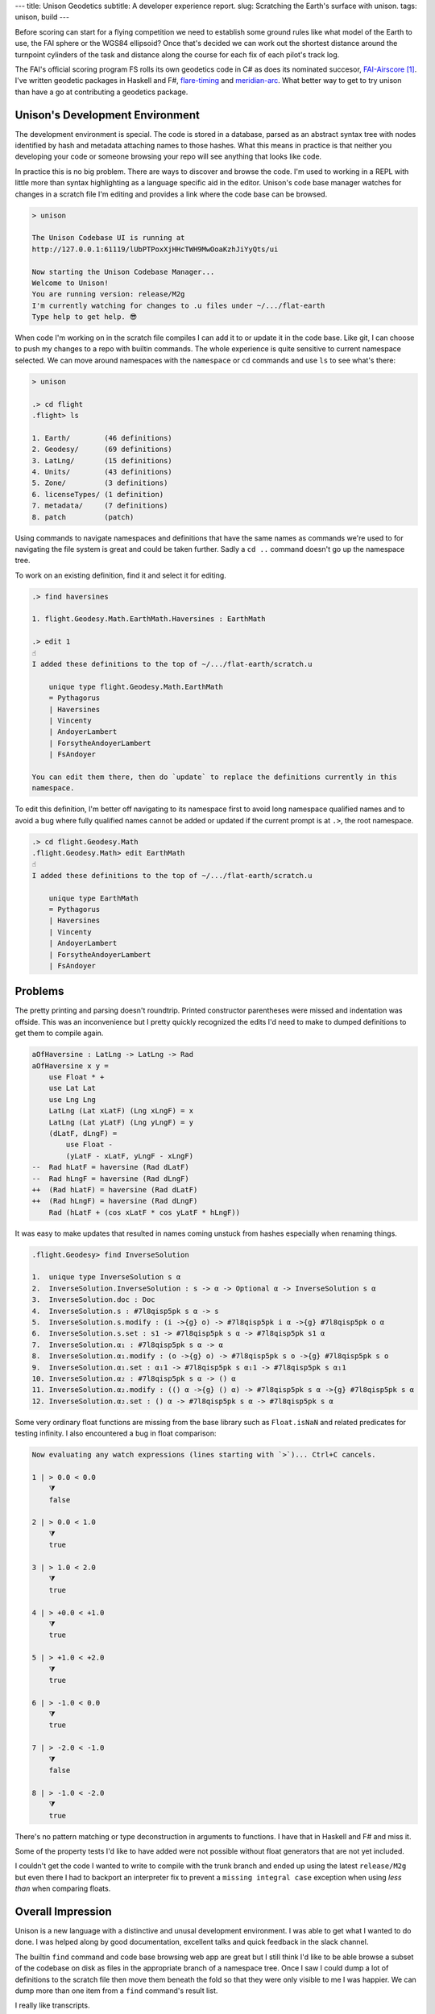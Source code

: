 ---
title: Unison Geodetics
subtitle: A developer experience report.
slug: Scratching the Earth's surface with unison.
tags: unison, build
---

Before scoring can start for a flying competition we need to establish some
ground rules like what model of the Earth to use, the FAI sphere or the WGS84
ellipsoid? Once that's decided we can work out the shortest distance around the
turnpoint cylinders of the task and distance along the course for each fix of
each pilot's track log.

The FAI's official scoring program FS rolls its own geodetics code in C# as does
its nominated succesor, FAI-Airscore_ [#]_. I've written geodetic packages in
Haskell and F#, flare-timing_ and meridian-arc_. What better way to get to try unison
than have a go at contributing a geodetics package.

Unison's Development Environment
--------------------------------

The development environment is special. The code is stored in a database, parsed
as an abstract syntax tree with nodes identified by hash and metadata attaching
names to those hashes. What this means in practice is that neither you
developing your code or someone browsing your repo will see anything that looks
like code.

In practice this is no big problem. There are ways to discover and browse the
code. I'm used to working in a REPL with little more than syntax highlighting as
a language specific aid in the editor. Unison's code base manager watches for
changes in a scratch file I'm editing and provides a link where the code base
can be browsed.

.. code-block:: pre

    > unison

    The Unison Codebase UI is running at
    http://127.0.0.1:61119/lUbPTPoxXjHHcTWH9MwOoaKzhJiYyQts/ui

    Now starting the Unison Codebase Manager...
    Welcome to Unison!
    You are running version: release/M2g
    I'm currently watching for changes to .u files under ~/.../flat-earth
    Type help to get help. 😎

When code I'm working on in the scratch file compiles I can add it to or update
it in the code base. Like git, I can choose to push my changes to a repo with
builtin commands. The whole experience is quite sensitive to current namespace
selected. We can move around namespaces with the ``namespace`` or ``cd``
commands and use ``ls`` to see what's there:

.. code-block:: pre

    > unison

    .> cd flight
    .flight> ls

    1. Earth/        (46 definitions)
    2. Geodesy/      (69 definitions)
    3. LatLng/       (15 definitions)
    4. Units/        (43 definitions)
    5. Zone/         (3 definitions)
    6. licenseTypes/ (1 definition)
    7. metadata/     (7 definitions)
    8. patch         (patch)

Using commands to navigate namespaces and definitions that have the same names
as commands we're used to for navigating the file system is great and could be
taken further. Sadly a ``cd ..`` command doesn't go up the namespace tree.

To work on an existing definition, find it and select it for editing.

.. code-block:: pre

    .> find haversines

    1. flight.Geodesy.Math.EarthMath.Haversines : EarthMath

    .> edit 1
    ☝️
    I added these definitions to the top of ~/.../flat-earth/scratch.u

        unique type flight.Geodesy.Math.EarthMath
        = Pythagorus
        | Haversines
        | Vincenty
        | AndoyerLambert
        | ForsytheAndoyerLambert
        | FsAndoyer

    You can edit them there, then do `update` to replace the definitions currently in this
    namespace.

To edit this definition, I'm better off navigating to its namespace first to
avoid long namespace qualified names and to avoid a bug where fully qualified
names cannot be added or updated if the current prompt is at ``.>``, the root
namespace.

.. code-block:: pre

    .> cd flight.Geodesy.Math
    .flight.Geodesy.Math> edit EarthMath
    ☝️
    I added these definitions to the top of ~/.../flat-earth/scratch.u

        unique type EarthMath
        = Pythagorus
        | Haversines
        | Vincenty
        | AndoyerLambert
        | ForsytheAndoyerLambert
        | FsAndoyer

Problems
--------

The pretty printing and parsing doesn't roundtrip. Printed constructor
parentheses were missed and indentation was offside. This was an inconvenience
but I pretty quickly recognized the edits I'd need to make to dumped definitions
to get them to compile again.

.. code-block:: diff

    aOfHaversine : LatLng -> LatLng -> Rad
    aOfHaversine x y =
        use Float * +
        use Lat Lat
        use Lng Lng
        LatLng (Lat xLatF) (Lng xLngF) = x
        LatLng (Lat yLatF) (Lng yLngF) = y
        (dLatF, dLngF) =
            use Float -
            (yLatF - xLatF, yLngF - xLngF)
    --  Rad hLatF = haversine (Rad dLatF)
    --  Rad hLngF = haversine (Rad dLngF)
    ++  (Rad hLatF) = haversine (Rad dLatF)
    ++  (Rad hLngF) = haversine (Rad dLngF)
        Rad (hLatF + (cos xLatF * cos yLatF * hLngF))

It was easy to make updates that resulted in names coming unstuck from hashes
especially when renaming things.

.. code-block:: pre

    .flight.Geodesy> find InverseSolution

    1.  unique type InverseSolution s α
    2.  InverseSolution.InverseSolution : s -> α -> Optional α -> InverseSolution s α
    3.  InverseSolution.doc : Doc
    4.  InverseSolution.s : #7l8qisp5pk s α -> s
    5.  InverseSolution.s.modify : (i ->{g} o) -> #7l8qisp5pk i α ->{g} #7l8qisp5pk o α
    6.  InverseSolution.s.set : s1 -> #7l8qisp5pk s α -> #7l8qisp5pk s1 α
    7.  InverseSolution.α₁ : #7l8qisp5pk s α -> α
    8.  InverseSolution.α₁.modify : (o ->{g} o) -> #7l8qisp5pk s o ->{g} #7l8qisp5pk s o
    9.  InverseSolution.α₁.set : α₁1 -> #7l8qisp5pk s α₁1 -> #7l8qisp5pk s α₁1
    10. InverseSolution.α₂ : #7l8qisp5pk s α -> () α
    11. InverseSolution.α₂.modify : (() α ->{g} () α) -> #7l8qisp5pk s α ->{g} #7l8qisp5pk s α
    12. InverseSolution.α₂.set : () α -> #7l8qisp5pk s α -> #7l8qisp5pk s α

Some very ordinary float functions are missing from the base library such as
``Float.isNaN`` and related predicates for testing infinity. I also encountered
a bug in float comparison:

.. code-block:: pre

    Now evaluating any watch expressions (lines starting with `>`)... Ctrl+C cancels.

    1 | > 0.0 < 0.0
        ⧩
        false

    2 | > 0.0 < 1.0
        ⧩
        true

    3 | > 1.0 < 2.0
        ⧩
        true

    4 | > +0.0 < +1.0
        ⧩
        true

    5 | > +1.0 < +2.0
        ⧩
        true

    6 | > -1.0 < 0.0
        ⧩
        true

    7 | > -2.0 < -1.0
        ⧩
        false

    8 | > -1.0 < -2.0
        ⧩
        true

There's no pattern matching or type deconstruction in arguments to
functions. I have that in Haskell and F# and miss it.

Some of the property tests I'd like to have added were not possible without float
generators that are not yet included.

I couldn't get the code I wanted to write to compile with the trunk branch and
ended up using the latest ``release/M2g`` but even there I had to backport an
interpreter fix to prevent a ``missing integral case`` exception when using
*less than* when comparing floats.

Overall Impression
------------------

Unison is a new language with a distinctive and unusal development environment.
I was able to get what I wanted to do done. I was helped along by good
documentation, excellent talks and quick feedback in the slack channel.

The builtin ``find`` command and code base browsing web app are great but I
still think I'd like to be able browse a subset of the codebase on disk as files
in the appropriate branch of a namespace tree. Once I saw I could dump a lot of
definitions to the scratch file then move them beneath the fold so that they
were only visible to me I was happier.  We can dump more than one item from a
``find`` command's result list.

I really like transcripts.

.. code-block:: pre

    > unison transcript.fork Haversine.md

    Transcript will be run on a copy of the codebase at:
        /Users/pdejoux
    Running the provided transcript file...
    ⚙️   Processing stanza 3 of 3.
    💾  Wrote ~/.../flat-earth/Haversine.output.md

    > unison transcript.fork Vincenty.md
    ⚙️   Processing stanza 5 of 5.
    💾  Wrote ~/.../flat-earth/Vincenty.output.md

I used transcripts to document what the code does for both the `haversine
solution`_ and `vincenty solution`_ to the geodetic inverse problem. Shown below
is a snippet of the output of the transcript for the vincenty solution:

.. code-block:: pre

    ✅
    
    ellipsoids.u changed.

    Now evaluating any watch expressions (lines starting with
    `>`)... Ctrl+C cancels.

    1 | > bessel
            ⧩
            Ellipsoid (Radius 6377397.155) 299.1528128

    2 | > hayford
            ⧩
            Ellipsoid (Radius 6378388.0) 297.0

The code base manager works well as one tool with a command shell, a REPL and
git.

The cached tests and definitions seem to hold a lot of promise to save developer
time. I can't say I noticed but isn't that the point!

The task I was solving didn't require anything fancy so I can't say much about
the unison language itself other than it is similar enough to Haskell or F# that
it felt familiar already except I suspect I don't quite understand when to use
``let``.

.. [#] FAI-Airscore implements the Andoyer_ method for solving geodesic distance
    on the ellipsoid but it can get distances by using package haversine_ for the
    sphere and package geopy_ for the ellipsoid.

.. _flare-timing: https://github.com/BlockScope/flare-timing#readme
.. _meridian-arc: https://github.com/BlockScope/meridian-arc#readme
.. _FAI-Airscore: https://github.com/FAI-CIVL/FAI-Airscore
.. _haversine: https://github.com/mapado/haversine
.. _geopy: https://geopy.readthedocs.io/
.. _Andoyer: https://en.wikipedia.org/wiki/Marie_Henri_Andoyer
.. _haversine solution: https://github.com/BlockScope/flat-earth/blob/main/Haversine.output.md
.. _vincenty solution: https://github.com/BlockScope/flat-earth/blob/main/Vincenty.output.md
